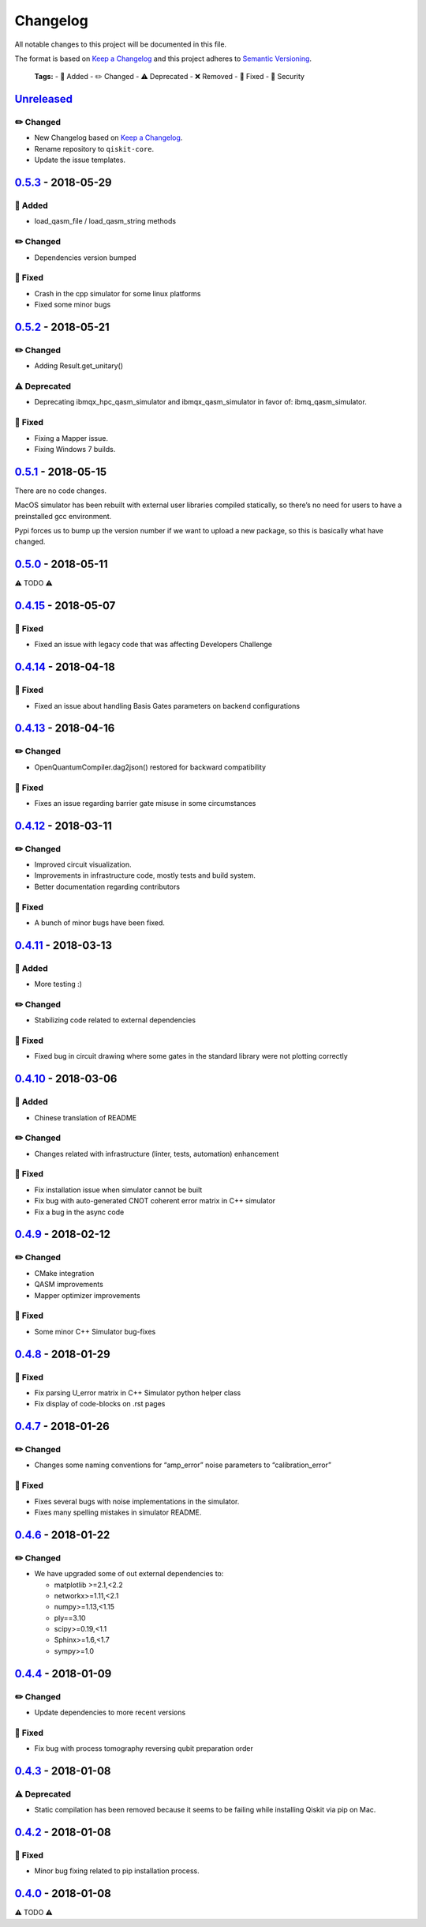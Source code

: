 Changelog
=========

All notable changes to this project will be documented in this file.

The format is based on `Keep a Changelog <http://keepachangelog.com/en/1.0.0/>`_ and this project adheres to
`Semantic Versioning <http://semver.org/spec/v2.0.0.html>`_.

   **Tags:**
   - 🎉 Added
   - ✏️ Changed
   - ⚠️ Deprecated
   - ❌ Removed
   - 🐛 Fixed
   - 👾 Security

`Unreleased`_
------------

✏️ Changed
~~~~~~~~~~

-  New Changelog based on `Keep a Changelog`_.
-  Rename repository to ``qiskit-core``.
-  Update the issue templates.

`0.5.3`_ - 2018-05-29
--------------------

🎉 Added
~~~~~~~

-  load_qasm_file / load_qasm_string methods

.. _changed-1:

✏️ Changed
~~~~~~~~~~

-  Dependencies version bumped

🐛 Fixed
~~~~~~~

-  Crash in the cpp simulator for some linux platforms
-  Fixed some minor bugs

.. _section-1:

`0.5.2`_ - 2018-05-21
--------------------

.. _changed-2:

✏️ Changed
~~~~~~~~~~

-  Adding Result.get_unitary()

⚠️ Deprecated
~~~~~~~~~~~~~

-  Deprecating ibmqx_hpc_qasm_simulator and ibmqx_qasm_simulator in
   favor of: ibmq_qasm_simulator.

.. _fixed-1:

🐛 Fixed
~~~~~~~

-  Fixing a Mapper issue.
-  Fixing Windows 7 builds.

.. _section-2:

`0.5.1`_ - 2018-05-15
--------------------

There are no code changes.

MacOS simulator has been rebuilt with external user libraries compiled
statically, so there’s no need for users to have a preinstalled gcc
environment.

Pypi forces us to bump up the version number if we want to upload a new
package, so this is basically what have changed.

.. _section-3:

`0.5.0`_ - 2018-05-11
--------------------

⚠️ TODO ⚠️

.. _section-4:

`0.4.15`_ - 2018-05-07
---------------------

.. _fixed-2:

🐛 Fixed
~~~~~~~

-  Fixed an issue with legacy code that was affecting Developers
   Challenge

.. _section-5:

`0.4.14`_ - 2018-04-18
---------------------

.. _fixed-3:

🐛 Fixed
~~~~~~~

-  Fixed an issue about handling Basis Gates parameters on backend
   configurations

.. _section-6:

`0.4.13`_ - 2018-04-16
---------------------

.. _changed-3:

✏️ Changed
~~~~~~~~~~

-  OpenQuantumCompiler.dag2json() restored for backward compatibility

.. _fixed-4:

🐛 Fixed
~~~~~~~

-  Fixes an issue regarding barrier gate misuse in some circumstances

.. _section-7:

`0.4.12`_ - 2018-03-11
---------------------

.. _changed-4:

✏️ Changed
~~~~~~~~~~

-  Improved circuit visualization.
-  Improvements in infrastructure code, mostly tests and build system.
-  Better documentation regarding contributors

.. _fixed-5:

🐛 Fixed
~~~~~~~

-  A bunch of minor bugs have been fixed.

.. _section-8:

`0.4.11`_ - 2018-03-13
---------------------

.. _added-1:

🎉 Added
~~~~~~~

-  More testing :)

.. _changed-5:

✏️ Changed
~~~~~~~~~~

-  Stabilizing code related to external dependencies

.. _fixed-6:

🐛 Fixed
~~~~~~~

-  Fixed bug in circuit drawing where some gates in the standard library
   were not plotting correctly

.. _section-9:

`0.4.10`_ - 2018-03-06
---------------------

.. _added-2:

🎉 Added
~~~~~~~

-  Chinese translation of README

.. _changed-6:

✏️ Changed
~~~~~~~~~~

-  Changes related with infrastructure (linter, tests, automation)
   enhancement

.. _fixed-7:

🐛 Fixed
~~~~~~~

-  Fix installation issue when simulator cannot be built
-  Fix bug with auto-generated CNOT coherent error matrix in C++
   simulator
-  Fix a bug in the async code

.. _section-10:

`0.4.9`_ - 2018-02-12
--------------------

.. _changed-7:

✏️ Changed
~~~~~~~~~~

-  CMake integration
-  QASM improvements
-  Mapper optimizer improvements

.. _fixed-8:

🐛 Fixed
~~~~~~~

-  Some minor C++ Simulator bug-fixes

.. _section-11:

`0.4.8`_ - 2018-01-29
--------------------

.. _fixed-9:

🐛 Fixed
~~~~~~~

-  Fix parsing U_error matrix in C++ Simulator python helper class
-  Fix display of code-blocks on .rst pages

`0.4.7`_ - 2018-01-26
---------------------

✏️ Changed
~~~~~~~~~~

-  Changes some naming conventions for “amp_error” noise parameters to
   “calibration_error”

🐛 Fixed
~~~~~~~

-  Fixes several bugs with noise implementations in the simulator.
-  Fixes many spelling mistakes in simulator README.

.. _section-1:

`0.4.6`_ - 2018-01-22
---------------------

.. _changed-1:

✏️ Changed
~~~~~~~~~~

-  We have upgraded some of out external dependencies to:

   -  matplotlib >=2.1,<2.2
   -  networkx>=1.11,<2.1
   -  numpy>=1.13,<1.15
   -  ply==3.10
   -  scipy>=0.19,<1.1
   -  Sphinx>=1.6,<1.7
   -  sympy>=1.0

.. _section-2:

`0.4.4`_ - 2018-01-09
---------------------

.. _changed-2:

✏️ Changed
~~~~~~~~~~

-  Update dependencies to more recent versions

.. _fixed-1:

🐛 Fixed
~~~~~~~

-  Fix bug with process tomography reversing qubit preparation order

.. _section-3:

`0.4.3`_ - 2018-01-08
---------------------

⚠️ Deprecated
~~~~~~~~~~~~~

-  Static compilation has been removed because it seems to be failing
   while installing Qiskit via pip on Mac.

.. _section-4:

`0.4.2`_ - 2018-01-08
---------------------

.. _fixed-2:

🐛 Fixed
~~~~~~~

-  Minor bug fixing related to pip installation process.

.. _section-5:

`0.4.0`_ - 2018-01-08
---------------------

⚠️ TODO ⚠️

.. _Unreleased: https://github.com/QISKit/qiskit-core/compare/0.5.3...HEAD
.. _0.5.3: https://github.com/QISKit/qiskit-core/compare/0.5.2...0.5.3
.. _0.5.2: https://github.com/QISKit/qiskit-core/compare/0.5.1...0.5.2
.. _0.5.1: https://github.com/QISKit/qiskit-core/compare/0.5.0...0.5.1
.. _0.5.0: https://github.com/QISKit/qiskit-core/compare/0.4.15...0.5.0
.. _0.4.15: https://github.com/QISKit/qiskit-core/compare/0.4.14...0.4.15
.. _0.4.14: https://github.com/QISKit/qiskit-core/compare/0.4.13...0.4.14
.. _0.4.13: https://github.com/QISKit/qiskit-core/compare/0.4.12...0.4.13
.. _0.4.12: https://github.com/QISKit/qiskit-core/compare/0.4.11...0.4.12
.. _0.4.11: https://github.com/QISKit/qiskit-core/compare/0.4.10...0.4.11
.. _0.4.10: https://github.com/QISKit/qiskit-core/compare/0.4.9...0.4.10
.. _0.4.9: https://github.com/QISKit/qiskit-core/compare/0.4.8...0.4.9
.. _0.4.8: https://github.com/QISKit/qiskit-core/compare/0.4.7...0.4.8
.. _0.4.7: https://github.com/QISKit/qiskit-core/compare/0.4.6...0.4.7
.. _0.4.6: https://github.com/QISKit/qiskit-core/compare/0.4.5...0.4.6
.. _0.4.4: https://github.com/QISKit/qiskit-core/compare/0.4.3...0.4.4
.. _0.4.3: https://github.com/QISKit/qiskit-core/compare/0.4.2...0.4.3
.. _0.4.2: https://github.com/QISKit/qiskit-core/compare/0.4.1...0.4.2
.. _0.4.0: https://github.com/QISKit/qiskit-core/compare/0.3.16...0.4.0
